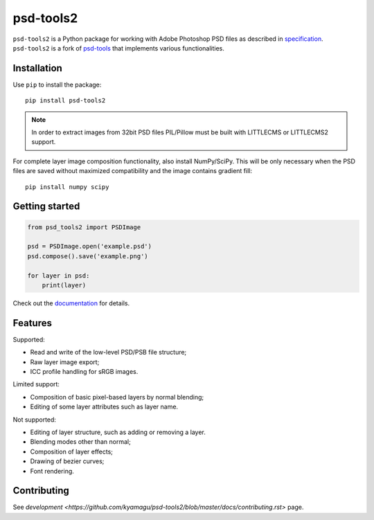 psd-tools2
==========

``psd-tools2`` is a Python package for working with Adobe Photoshop PSD files
as described in specification_. ``psd-tools2`` is a fork of psd-tools_ that
implements various functionalities.

.. _specification: https://www.adobe.com/devnet-apps/photoshop/fileformatashtml/
.. _psd-tools: https://github.com/psd-tools/psd-tools

.. image:: https://img.shields.io/pypi/v/psd-tools2.svg
   :target: https://pypi.python.org/pypi/psd-tools2
   :alt: PyPI Version

.. image:: https://img.shields.io/travis/kyamagu/psd-tools2/master.svg
   :alt: Build Status
   :target: https://travis-ci.org/kyamagu/psd-tools2

.. image:: https://readthedocs.org/projects/psd-tools2/badge/
   :alt: Document Status
   :target: http://psd-tools2.readthedocs.io/en/latest/

.. _psd-tools: https://github.com/psd-tools/psd-tools

Installation
------------

Use ``pip`` to install the package::

    pip install psd-tools2

.. note::

    In order to extract images from 32bit PSD files PIL/Pillow must be built
    with LITTLECMS or LITTLECMS2 support.

For complete layer image composition functionality, also install NumPy/SciPy.
This will be only necessary when the PSD files are saved without maximized
compatibility and the image contains gradient fill::

    pip install numpy scipy

Getting started
---------------

.. code-block:: python

    from psd_tools2 import PSDImage

    psd = PSDImage.open('example.psd')
    psd.compose().save('example.png')

    for layer in psd:
        print(layer)

Check out the documentation_ for details.

.. _documentation: https://psd-tools2.readthedocs.io/

Features
--------

Supported:

* Read and write of the low-level PSD/PSB file structure;
* Raw layer image export;
* ICC profile handling for sRGB images.

Limited support:

* Composition of basic pixel-based layers by normal blending;
* Editing of some layer attributes such as layer name.

Not supported:

* Editing of layer structure, such as adding or removing a layer.
* Blending modes other than normal;
* Composition of layer effects;
* Drawing of bezier curves;
* Font rendering.

Contributing
------------

See `development <https://github.com/kyamagu/psd-tools2/blob/master/docs/contributing.rst>` page.
